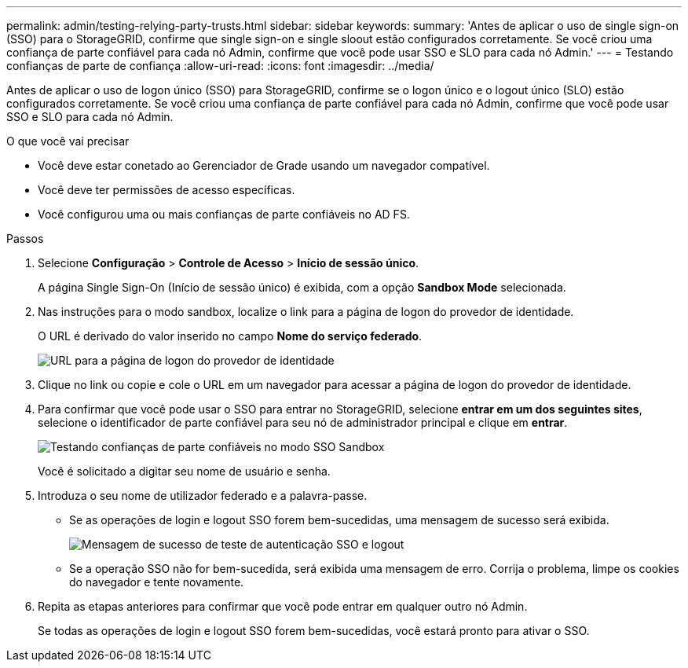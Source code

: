---
permalink: admin/testing-relying-party-trusts.html 
sidebar: sidebar 
keywords:  
summary: 'Antes de aplicar o uso de single sign-on (SSO) para o StorageGRID, confirme que single sign-on e single sloout estão configurados corretamente. Se você criou uma confiança de parte confiável para cada nó Admin, confirme que você pode usar SSO e SLO para cada nó Admin.' 
---
= Testando confianças de parte de confiança
:allow-uri-read: 
:icons: font
:imagesdir: ../media/


[role="lead"]
Antes de aplicar o uso de logon único (SSO) para StorageGRID, confirme se o logon único e o logout único (SLO) estão configurados corretamente. Se você criou uma confiança de parte confiável para cada nó Admin, confirme que você pode usar SSO e SLO para cada nó Admin.

.O que você vai precisar
* Você deve estar conetado ao Gerenciador de Grade usando um navegador compatível.
* Você deve ter permissões de acesso específicas.
* Você configurou uma ou mais confianças de parte confiáveis no AD FS.


.Passos
. Selecione *Configuração* > *Controle de Acesso* > *Início de sessão único*.
+
A página Single Sign-On (Início de sessão único) é exibida, com a opção *Sandbox Mode* selecionada.

. Nas instruções para o modo sandbox, localize o link para a página de logon do provedor de identidade.
+
O URL é derivado do valor inserido no campo *Nome do serviço federado*.

+
image::../media/sso_sandbox_mode_url.gif[URL para a página de logon do provedor de identidade]

. Clique no link ou copie e cole o URL em um navegador para acessar a página de logon do provedor de identidade.
. Para confirmar que você pode usar o SSO para entrar no StorageGRID, selecione *entrar em um dos seguintes sites*, selecione o identificador de parte confiável para seu nó de administrador principal e clique em *entrar*.
+
image::../media/sso_sandbox_mode_testing.gif[Testando confianças de parte confiáveis no modo SSO Sandbox]

+
Você é solicitado a digitar seu nome de usuário e senha.

. Introduza o seu nome de utilizador federado e a palavra-passe.
+
** Se as operações de login e logout SSO forem bem-sucedidas, uma mensagem de sucesso será exibida.
+
image::../media/sso_sandbox_mode_sign_in_success.gif[Mensagem de sucesso de teste de autenticação SSO e logout]

** Se a operação SSO não for bem-sucedida, será exibida uma mensagem de erro. Corrija o problema, limpe os cookies do navegador e tente novamente.


. Repita as etapas anteriores para confirmar que você pode entrar em qualquer outro nó Admin.
+
Se todas as operações de login e logout SSO forem bem-sucedidas, você estará pronto para ativar o SSO.


